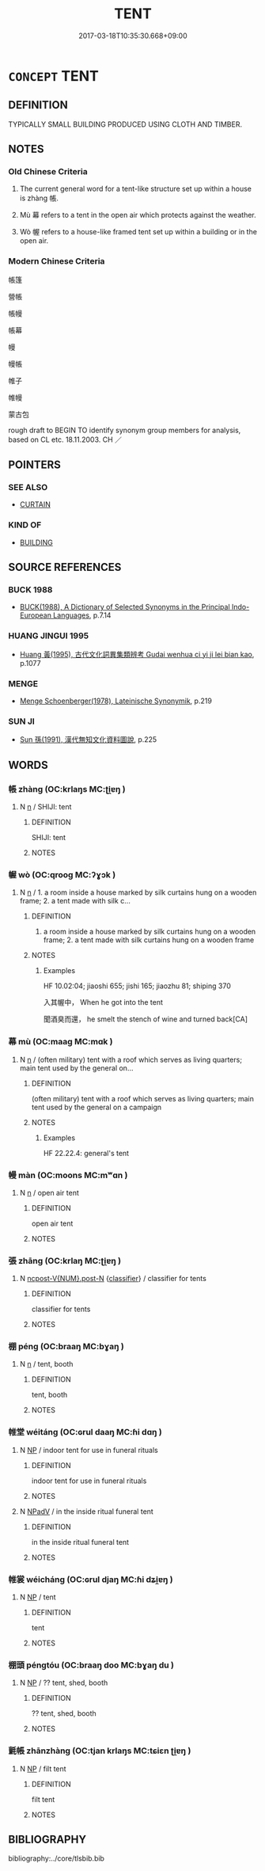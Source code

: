 # -*- mode: mandoku-tls-view -*-
#+TITLE: TENT
#+DATE: 2017-03-18T10:35:30.668+09:00        
#+STARTUP: content
* =CONCEPT= TENT
:PROPERTIES:
:CUSTOM_ID: uuid-5bfdaf2e-5888-495d-b48d-ad290c7ad5a3
:SYNONYM+:  MARQUEE
:SYNONYM+:  BIG TOP
:SYNONYM+:  DOME TENT
:SYNONYM+:  PUP TENT
:SYNONYM+:  TEEPEE
:SYNONYM+:  WIGWAM
:TR_ZH: 帳篷
:END:
** DEFINITION

TYPICALLY SMALL BUILDING PRODUCED USING CLOTH AND TIMBER.

** NOTES

*** Old Chinese Criteria
1. The current general word for a tent-like structure set up within a house is zhàng 帳.

2. Mù 幕 refers to a tent in the open air which protects against the weather.

3. Wò 幄 refers to a house-like framed tent set up within a building or in the open air.

*** Modern Chinese Criteria
帳篷

營帳

帳幔

帳幕

幔

幔帳

帷子

帷幔

蒙古包

rough draft to BEGIN TO identify synonym group members for analysis, based on CL etc. 18.11.2003. CH ／

** POINTERS
*** SEE ALSO
 - [[tls:concept:CURTAIN][CURTAIN]]

*** KIND OF
 - [[tls:concept:BUILDING][BUILDING]]

** SOURCE REFERENCES
*** BUCK 1988
 - [[cite:BUCK-1988][BUCK(1988), A Dictionary of Selected Synonyms in the Principal Indo-European Languages]], p.7.14

*** HUANG JINGUI 1995
 - [[cite:HUANG-JINGUI-1995][Huang 黃(1995), 古代文化詞異集類辨考 Gudai wenhua ci yi ji lei bian kao]], p.1077

*** MENGE
 - [[cite:MENGE][Menge Schoenberger(1978), Lateinische Synonymik]], p.219

*** SUN JI
 - [[cite:SUN-JI][Sun  孫(1991), 漢代無知文化資料圖說]], p.225

** WORDS
   :PROPERTIES:
   :VISIBILITY: children
   :END:
*** 帳 zhàng (OC:krlaŋs MC:ʈi̯ɐŋ )
:PROPERTIES:
:CUSTOM_ID: uuid-d6d354f1-46be-41fa-93df-415e107651ba
:Char+: 帳(50,8/11) 
:GY_IDS+: uuid-ec057e8f-381c-4099-92bb-472fbba0d1c8
:PY+: zhàng     
:OC+: krlaŋs     
:MC+: ʈi̯ɐŋ     
:END: 
**** N [[tls:syn-func::#uuid-8717712d-14a4-4ae2-be7a-6e18e61d929b][n]] / SHIJI: tent
:PROPERTIES:
:CUSTOM_ID: uuid-b055a11b-dc46-4788-9f3f-a022ab91544e
:WARRING-STATES-CURRENCY: 2
:END:
****** DEFINITION

SHIJI: tent

****** NOTES

*** 幄 wò (OC:qrooɡ MC:ʔɣɔk )
:PROPERTIES:
:CUSTOM_ID: uuid-f396f5e9-a7cf-4d10-a064-c8ac4d936099
:Char+: 幄(50,9/12) 
:GY_IDS+: uuid-4738b490-d9bd-4dc1-978f-7055e39d4a0d
:PY+: wò     
:OC+: qrooɡ     
:MC+: ʔɣɔk     
:END: 
**** N [[tls:syn-func::#uuid-8717712d-14a4-4ae2-be7a-6e18e61d929b][n]] / 1. a room inside a house marked by silk curtains hung on a wooden frame; 2. a tent made with silk c...
:PROPERTIES:
:CUSTOM_ID: uuid-9d227aa1-4917-4f02-a9a8-de568c814f5d
:WARRING-STATES-CURRENCY: 2
:END:
****** DEFINITION

1. a room inside a house marked by silk curtains hung on a wooden frame; 2. a tent made with silk curtains hung on a wooden frame

****** NOTES

******* Examples
HF 10.02:04; jiaoshi 655; jishi 165; jiaozhu 81; shiping 370

 入其幄中， When he got into the tent

 聞酒臭而還， he smelt the stench of wine and turned back[CA]

*** 幕 mù (OC:maaɡ MC:mɑk )
:PROPERTIES:
:CUSTOM_ID: uuid-4512a2d4-535d-417b-ae2b-dcdb371d7c18
:Char+: 幕(50,11/14) 
:GY_IDS+: uuid-ffa4c883-6a04-440f-be1e-b8630db17306
:PY+: mù     
:OC+: maaɡ     
:MC+: mɑk     
:END: 
**** N [[tls:syn-func::#uuid-8717712d-14a4-4ae2-be7a-6e18e61d929b][n]] / (often military) tent with a roof which serves as living quarters; main tent used by the general on...
:PROPERTIES:
:CUSTOM_ID: uuid-5297f278-5fc9-467b-93ea-f2617f25a920
:WARRING-STATES-CURRENCY: 3
:END:
****** DEFINITION

(often military) tent with a roof which serves as living quarters; main tent used by the general on a campaign

****** NOTES

******* Examples
HF 22.22.4: general's tent

*** 幔 màn (OC:moons MC:mʷɑn )
:PROPERTIES:
:CUSTOM_ID: uuid-f84ccecd-a80a-4a6c-b7bf-6a0657f1939e
:Char+: 幔(50,11/14) 
:GY_IDS+: uuid-cac746f3-953f-4016-8c68-d3d5b9116daf
:PY+: màn     
:OC+: moons     
:MC+: mʷɑn     
:END: 
**** N [[tls:syn-func::#uuid-8717712d-14a4-4ae2-be7a-6e18e61d929b][n]] / open air tent
:PROPERTIES:
:CUSTOM_ID: uuid-c75696a5-f058-476d-9505-c91b939a4b53
:WARRING-STATES-CURRENCY: 3
:END:
****** DEFINITION

open air tent

****** NOTES

*** 張 zhāng (OC:krlaŋ MC:ʈi̯ɐŋ )
:PROPERTIES:
:CUSTOM_ID: uuid-b3c8b6a3-1240-4d35-a7b6-47bf1e815479
:Char+: 張(57,8/11) 
:GY_IDS+: uuid-fbeec4bd-b31a-4bcf-bc7d-96831511ac87
:PY+: zhāng     
:OC+: krlaŋ     
:MC+: ʈi̯ɐŋ     
:END: 
**** N [[tls:syn-func::#uuid-1045a7a4-cbbc-445a-a976-14a787864971][ncpost-V{NUM}.post-N]] {[[tls:sem-feat::#uuid-14056dfd-9bb3-49e4-93d1-93de5283e702][classifier]]} / classifier for tents
:PROPERTIES:
:CUSTOM_ID: uuid-ffad7771-64af-4c49-9ea2-fdf95dbcb612
:END:
****** DEFINITION

classifier for tents

****** NOTES

*** 棚 péng (OC:braaŋ MC:bɣaŋ )
:PROPERTIES:
:CUSTOM_ID: uuid-2766f80a-1bad-4d0f-a736-1483c9c4e79d
:Char+: 棚(75,8/12) 
:GY_IDS+: uuid-be181547-da2e-4c54-b69f-d9dd02091ed8
:PY+: péng     
:OC+: braaŋ     
:MC+: bɣaŋ     
:END: 
**** N [[tls:syn-func::#uuid-8717712d-14a4-4ae2-be7a-6e18e61d929b][n]] / tent, booth
:PROPERTIES:
:CUSTOM_ID: uuid-63ce8006-e370-4ad8-b48e-6db5a8755ff6
:END:
****** DEFINITION

tent, booth

****** NOTES

*** 帷堂 wéitáng (OC:ɢrul daaŋ MC:ɦi dɑŋ )
:PROPERTIES:
:CUSTOM_ID: uuid-d83b0d1d-0c3e-4c36-9e93-84e4d2a5bf5f
:Char+: 帷(50,8/11) 堂(32,8/11) 
:GY_IDS+: uuid-07dcd21c-a500-4f59-b113-7dbd9a4e8bdb uuid-f17bd091-a2cb-49d4-9113-738bfe1d3577
:PY+: wéi táng    
:OC+: ɢrul daaŋ    
:MC+: ɦi dɑŋ    
:END: 
**** N [[tls:syn-func::#uuid-a8e89bab-49e1-4426-b230-0ec7887fd8b4][NP]] / indoor tent for use in funeral rituals
:PROPERTIES:
:CUSTOM_ID: uuid-13c3ceda-e218-4b88-b329-796a80690779
:END:
****** DEFINITION

indoor tent for use in funeral rituals

****** NOTES

**** N [[tls:syn-func::#uuid-291cb04a-a7fc-4fcf-b676-a103aac9ed9a][NPadV]] / in the inside ritual funeral tent
:PROPERTIES:
:CUSTOM_ID: uuid-7f884f88-25e6-46c7-ad62-03d845b73b0c
:END:
****** DEFINITION

in the inside ritual funeral tent

****** NOTES

*** 帷裳 wéicháng (OC:ɢrul djaŋ MC:ɦi dʑi̯ɐŋ )
:PROPERTIES:
:CUSTOM_ID: uuid-5212c020-ef96-4988-b79e-5087e274582c
:Char+: 帷(50,8/11) 裳(145,8/14) 
:GY_IDS+: uuid-07dcd21c-a500-4f59-b113-7dbd9a4e8bdb uuid-241c8538-f66d-451a-b48e-7517049a6ba4
:PY+: wéi cháng    
:OC+: ɢrul djaŋ    
:MC+: ɦi dʑi̯ɐŋ    
:END: 
**** N [[tls:syn-func::#uuid-a8e89bab-49e1-4426-b230-0ec7887fd8b4][NP]] / tent
:PROPERTIES:
:CUSTOM_ID: uuid-6be27d4e-aef5-43f6-8c38-490d23cf2528
:END:
****** DEFINITION

tent

****** NOTES

*** 棚頭 péngtóu (OC:braaŋ doo MC:bɣaŋ du )
:PROPERTIES:
:CUSTOM_ID: uuid-d1278b8d-24b2-4b33-998a-5731789dc9e5
:Char+: 棚(75,8/12) 頭(181,7/16) 
:GY_IDS+: uuid-be181547-da2e-4c54-b69f-d9dd02091ed8 uuid-2567a27c-7643-4cf8-9da5-5ac6fe236ab5
:PY+: péng tóu    
:OC+: braaŋ doo    
:MC+: bɣaŋ du    
:END: 
**** N [[tls:syn-func::#uuid-a8e89bab-49e1-4426-b230-0ec7887fd8b4][NP]] / ?? tent, shed, booth
:PROPERTIES:
:CUSTOM_ID: uuid-c6fd3e0f-a26f-4f7e-93eb-ef8e000db41a
:END:
****** DEFINITION

?? tent, shed, booth

****** NOTES

*** 氈帳 zhānzhàng (OC:tjan krlaŋs MC:tɕiɛn ʈi̯ɐŋ )
:PROPERTIES:
:CUSTOM_ID: uuid-ac88fa31-b82f-4504-bfbc-84ecbb2d2f4e
:Char+: 氈(82,13/17) 帳(50,8/11) 
:GY_IDS+: uuid-85a2018b-1b26-4154-a32b-e488c545ed56 uuid-ec057e8f-381c-4099-92bb-472fbba0d1c8
:PY+: zhān zhàng    
:OC+: tjan krlaŋs    
:MC+: tɕiɛn ʈi̯ɐŋ    
:END: 
**** N [[tls:syn-func::#uuid-a8e89bab-49e1-4426-b230-0ec7887fd8b4][NP]] / filt tent
:PROPERTIES:
:CUSTOM_ID: uuid-4040e512-2510-4bc4-a9e9-26f37194d3af
:END:
****** DEFINITION

filt tent

****** NOTES

** BIBLIOGRAPHY
bibliography:../core/tlsbib.bib
